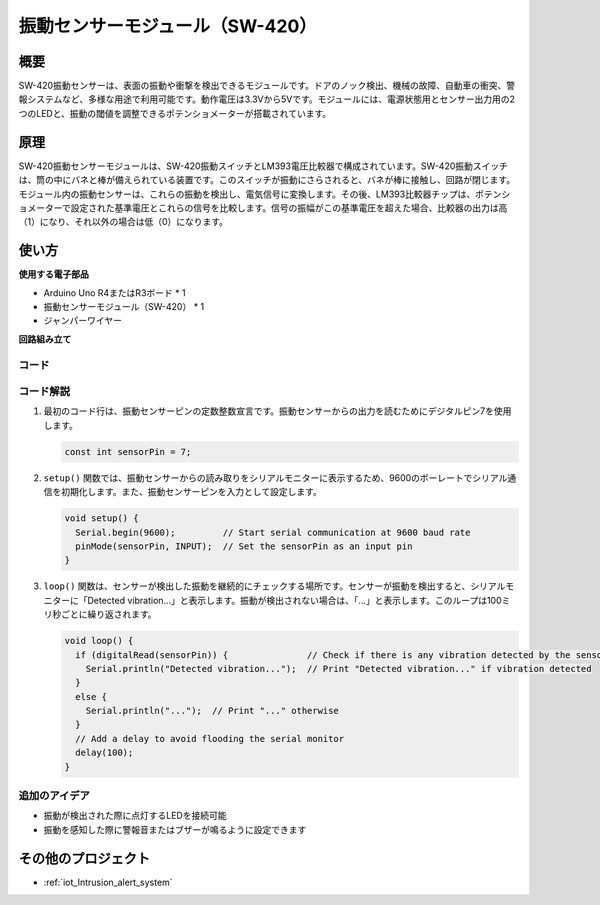 .. _cpn_vibration:

振動センサーモジュール（SW-420）
=====================================

.. image:: img/04_sw420_vibration_module.png
    :width: 400
    :align: center

概要
---------------------------
SW-420振動センサーは、表面の振動や衝撃を検出できるモジュールです。ドアのノック検出、機械の故障、自動車の衝突、警報システムなど、多様な用途で利用可能です。動作電圧は3.3Vから5Vです。モジュールには、電源状態用とセンサー出力用の2つのLEDと、振動の閾値を調整できるポテンショメーターが搭載されています。

原理
---------------------------
SW-420振動センサーモジュールは、SW-420振動スイッチとLM393電圧比較器で構成されています。SW-420振動スイッチは、筒の中にバネと棒が備えられている装置です。このスイッチが振動にさらされると、バネが棒に接触し、回路が閉じます。モジュール内の振動センサーは、これらの振動を検出し、電気信号に変換します。その後、LM393比較器チップは、ポテンショメーターで設定された基準電圧とこれらの信号を比較します。信号の振幅がこの基準電圧を超えた場合、比較器の出力は高（1）になり、それ以外の場合は低（0）になります。

使い方
---------------------------

**使用する電子部品**

- Arduino Uno R4またはR3ボード * 1
- 振動センサーモジュール（SW-420） * 1
- ジャンパーワイヤー

**回路組み立て**

.. image:: img/04_vibration_module_circuit.png
    :width: 400
    :align: center

.. raw:: html
    
    <br/><br/>   

コード
^^^^^^^^^^^^^^^^^^^^

.. raw:: html
    
    <iframe src=https://create.arduino.cc/editor/sunfounder01/690d9d6c-1049-48cd-99af-7bc6cd9c1ae4/preview?embed style="height:510px;width:100%;margin:10px 0" frameborder=0></iframe>

.. raw:: html

   <video loop autoplay muted style = "max-width:100%">
      <source src="../_static/video/basic/04-component_vibration.mp4"  type="video/mp4">
      Your browser does not support the video tag.
   </video>
   <br/><br/>  


コード解説
^^^^^^^^^^^^^^^^^^^^

1. 最初のコード行は、振動センサーピンの定数整数宣言です。振動センサーからの出力を読むためにデジタルピン7を使用します。

   .. code-block:: arduino
   
      const int sensorPin = 7;

2. ``setup()`` 関数では、振動センサーからの読み取りをシリアルモニターに表示するため、9600のボーレートでシリアル通信を初期化します。また、振動センサーピンを入力として設定します。

   .. code-block:: arduino
   
      void setup() {
        Serial.begin(9600);         // Start serial communication at 9600 baud rate
        pinMode(sensorPin, INPUT);  // Set the sensorPin as an input pin
      }

3. ``loop()`` 関数は、センサーが検出した振動を継続的にチェックする場所です。センサーが振動を検出すると、シリアルモニターに「Detected vibration...」と表示します。振動が検出されない場合は、「...」と表示します。このループは100ミリ秒ごとに繰り返されます。

   .. code-block:: arduino
   
      void loop() {
        if (digitalRead(sensorPin)) {               // Check if there is any vibration detected by the sensor
          Serial.println("Detected vibration...");  // Print "Detected vibration..." if vibration detected
        } 
        else {
          Serial.println("...");  // Print "..." otherwise
        }
        // Add a delay to avoid flooding the serial monitor
        delay(100);
      }

追加のアイデア
^^^^^^^^^^^^^^^^

- 振動が検出された際に点灯するLEDを接続可能
- 振動を感知した際に警報音またはブザーが鳴るように設定できます

その他のプロジェクト
---------------------------
* :ref:`iot_Intrusion_alert_system`

